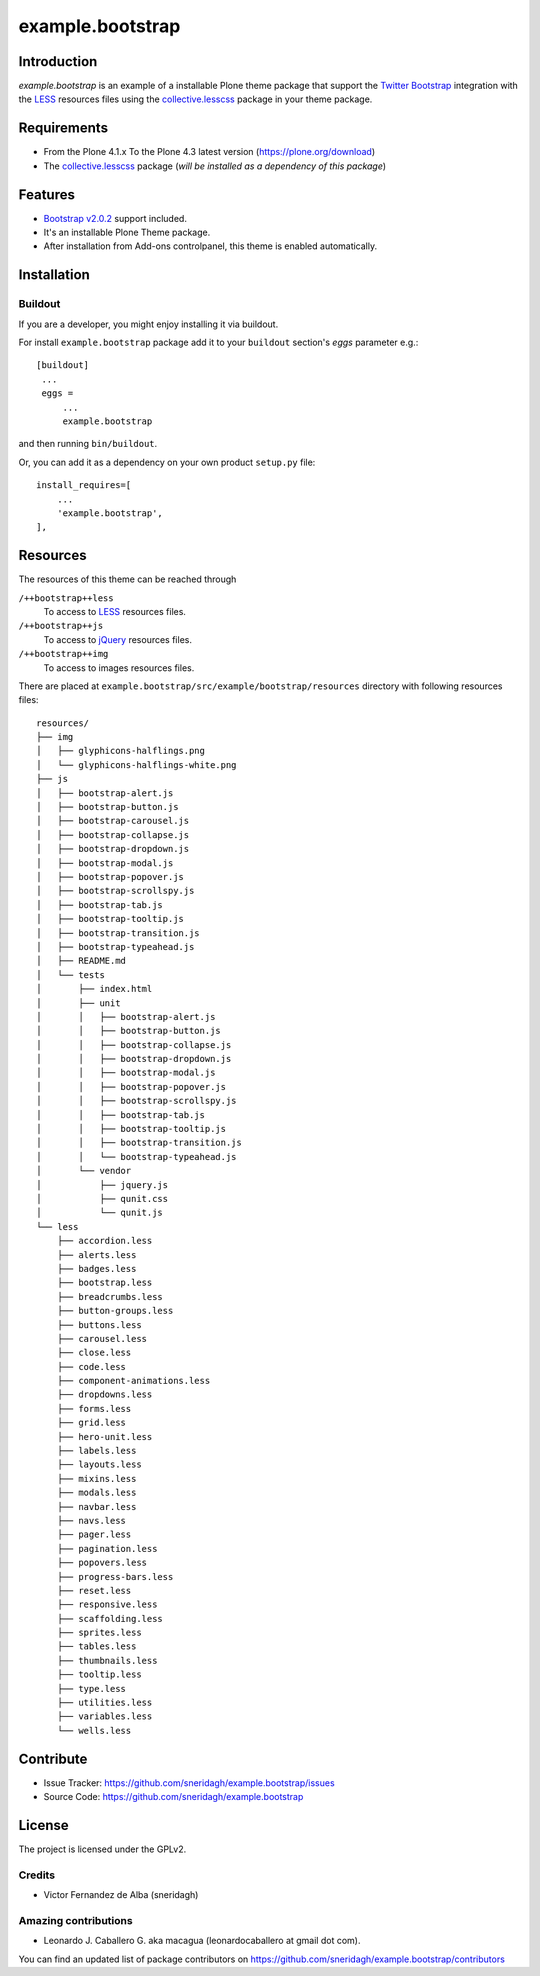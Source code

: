 =================
example.bootstrap
=================


Introduction
============

*example.bootstrap* is an example of a installable Plone theme package that 
support the `Twitter Bootstrap <http://getbootstrap.com/>`_ integration with 
the `LESS`_ resources files using the `collective.lesscss`_ package in your 
theme package.


Requirements
============

- From the Plone 4.1.x To the Plone 4.3 latest version (https://plone.org/download)
- The `collective.lesscss`_ package (*will be installed as a dependency of this package*)


Features
========

- `Bootstrap v2.0.2 <http://getbootstrap.com/2.0.2/>`_ support included.
- It's an installable Plone Theme package.
- After installation from Add-ons controlpanel, this theme is enabled automatically.


Installation
============


Buildout
--------

If you are a developer, you might enjoy installing it via buildout.

For install ``example.bootstrap`` package add it to your ``buildout`` section's 
*eggs* parameter e.g.: ::

   [buildout]
    ...
    eggs =
        ...
        example.bootstrap


and then running ``bin/buildout``.

Or, you can add it as a dependency on your own product ``setup.py`` file: ::

    install_requires=[
        ...
        'example.bootstrap',
    ],


Resources
=========

The resources of this theme can be reached through

``/++bootstrap++less``
  To access to `LESS`_ resources files.

``/++bootstrap++js``
  To access to `jQuery`_ resources files.

``/++bootstrap++img``
  To access to images resources files.

There are placed at ``example.bootstrap/src/example/bootstrap/resources`` 
directory with following resources files:

::

    resources/
    ├── img
    │   ├── glyphicons-halflings.png
    │   └── glyphicons-halflings-white.png
    ├── js
    │   ├── bootstrap-alert.js
    │   ├── bootstrap-button.js
    │   ├── bootstrap-carousel.js
    │   ├── bootstrap-collapse.js
    │   ├── bootstrap-dropdown.js
    │   ├── bootstrap-modal.js
    │   ├── bootstrap-popover.js
    │   ├── bootstrap-scrollspy.js
    │   ├── bootstrap-tab.js
    │   ├── bootstrap-tooltip.js
    │   ├── bootstrap-transition.js
    │   ├── bootstrap-typeahead.js
    │   ├── README.md
    │   └── tests
    │       ├── index.html
    │       ├── unit
    │       │   ├── bootstrap-alert.js
    │       │   ├── bootstrap-button.js
    │       │   ├── bootstrap-collapse.js
    │       │   ├── bootstrap-dropdown.js
    │       │   ├── bootstrap-modal.js
    │       │   ├── bootstrap-popover.js
    │       │   ├── bootstrap-scrollspy.js
    │       │   ├── bootstrap-tab.js
    │       │   ├── bootstrap-tooltip.js
    │       │   ├── bootstrap-transition.js
    │       │   └── bootstrap-typeahead.js
    │       └── vendor
    │           ├── jquery.js
    │           ├── qunit.css
    │           └── qunit.js
    └── less
        ├── accordion.less
        ├── alerts.less
        ├── badges.less
        ├── bootstrap.less
        ├── breadcrumbs.less
        ├── button-groups.less
        ├── buttons.less
        ├── carousel.less
        ├── close.less
        ├── code.less
        ├── component-animations.less
        ├── dropdowns.less
        ├── forms.less
        ├── grid.less
        ├── hero-unit.less
        ├── labels.less
        ├── layouts.less
        ├── mixins.less
        ├── modals.less
        ├── navbar.less
        ├── navs.less
        ├── pager.less
        ├── pagination.less
        ├── popovers.less
        ├── progress-bars.less
        ├── reset.less
        ├── responsive.less
        ├── scaffolding.less
        ├── sprites.less
        ├── tables.less
        ├── thumbnails.less
        ├── tooltip.less
        ├── type.less
        ├── utilities.less
        ├── variables.less
        └── wells.less


Contribute
==========

- Issue Tracker: https://github.com/sneridagh/example.bootstrap/issues
- Source Code: https://github.com/sneridagh/example.bootstrap


License
=======

The project is licensed under the GPLv2.

Credits
-------

- Victor Fernandez de Alba (sneridagh)


Amazing contributions
---------------------

- Leonardo J. Caballero G. aka macagua (leonardocaballero at gmail dot com).

You can find an updated list of package contributors on https://github.com/sneridagh/example.bootstrap/contributors

.. _`example.bootstrap`: https://github.com/sneridagh/example.bootstrap
.. _`collective.lesscss`: http://pypi.org/project/collective.lesscss/
.. _`LESS`: http://lesscss.org/
.. _`jQuery`: https://jquery.com/
